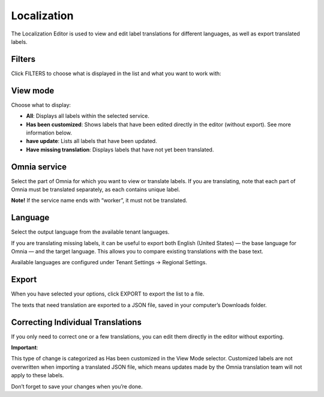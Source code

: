 Localization
=====================================

The Localization Editor is used to view and edit label translations for different languages, as well as export translated labels.

Filters
**************
Click FILTERS to choose what is displayed in the list and what you want to work with:

.. image:: localization-view-mode-v8.png

View mode
************
Choose what to display:

.. image:: localization-view-mode-menu-v8.png

+ **All**: Displays all labels within the selected service.
+ **Has been customized**: Shows labels that have been edited directly in the editor (without export). See more information below.
+ **have update**: Lists all labels that have been updated.
+ **Have missing translation**: Displays labels that have not yet been translated.

Omnia service
***************
Select the part of Omnia for which you want to view or translate labels. If you are translating, note that each part of Omnia must be translated separately, as each contains unique label.

.. image:: localization-service-v8.png

**Note!** If the service name ends with “worker”, it must not be translated.

Language
************
Select the output language from the available tenant languages. 

.. image:: localization-language-v8.png

If you are translating missing labels, it can be useful to export both English (United States) — the base language for Omnia — and the target language. This allows you to compare existing translations with the base text.

Available languages are configured under Tenant Settings → Regional Settings.

Export
***********
When you have selected your options, click EXPORT to export the list to a file.

The texts that need translation are exported to a JSON file, saved in your computer’s Downloads folder.

Correcting Individual Translations
************************************
If you only need to correct one or a few translations, you can edit them directly in the editor without exporting.

**Important**:

This type of change is categorized as Has been customized in the View Mode selector. Customized labels are not overwritten when importing a translated JSON file, which means updates made by the Omnia translation team will not apply to these labels.

Don’t forget to save your changes when you’re done.

